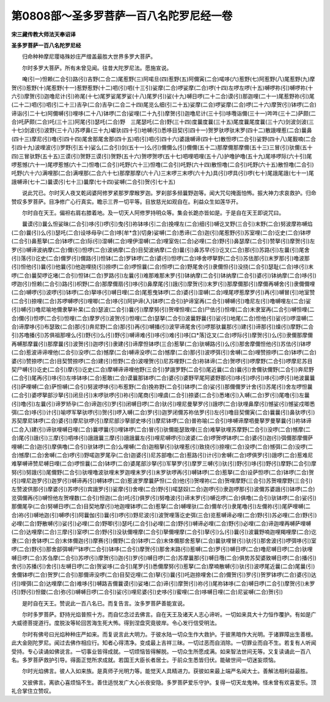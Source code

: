 第0808部～圣多罗菩萨一百八名陀罗尼经一卷
============================================

**宋三藏传教大师法天奉诏译**

**圣多罗菩萨一百八名陀罗尼经**


　　归命种种摩尼璎珞殊妙庄严缯盖最胜大世界多罗大菩萨。

　　尔时多罗大菩萨。所有未曾见闻。往昔大陀罗尼法。愿施宣说。

　　唵(引一)怛赖(二合引)路(引)吉野(二合二)尾惹野(三)阿喏旦(四)惹野(五)阿儞寅(二合)喏哆(六)惹野(七)阿惹野(八)尾惹野(九)摩贺(引)惹野(十)尾惹野(十一)惹野惹野(十二)呬(引)呬(十三引)娑摩(二合)啰娑摩(二合)啰(十四)左啰左啰(十五)嚩啰祢(引)嚩啰祢(十六引)摩贺(引)迦噜尼计(引)祢尾(十七)尾罗娑尾罗娑(十八)尾罗(引)娑(十九)嚩日啰(二十二合)谟(引)那迦哩(二十一)尾惹野祢(引)尾(二十二)呬(引)呬(引二十三)吉孕(二合)吉孕(二合二十四)尾览么细(引二十五)娑摩(二合)啰娑摩(二合)啰(二十六)摩贺(引)钵啰(二合)谛诣(引二十七)阿儞嚩(引)哩哆(二十八)钵啰(二合)娑哩(二十九引)摩贺(引)迦噜尼计(三十引)哆囕诣儞(三十一)吽吽(三十二)萨颇(二合)吒萨颇(二合)吒(三十三)阿尾(引)瑟吒(二合)野　三尾瑟吒(二合)野(三十四)度曩度曩(三十五)尾度曩尾度曩(三十六)剑波剑波(三十七)剑波(引)波野(三十八)苏啰鼻(三十九)巘驮(四十引)地嚩(引)悉哆目契(引四十一)贺罗驮啰驮末罗(四十二)散誐哩惹(二合)曩鼻(四十三)摩尼(引)噜(引四十四)尾舍那尾舍那(四十五)呬(引)呬(引四十六)婆誐嚩谛(四十七)散怛啰(二合引)娑野(四十八)尾觐喃(二合引四十九)波哩波(引)罗野(引五十)娑么(二合引)剑(五十一)么(引)儞儞么(引)儞儞(五十二)那摩儞那摩儞(五十三)三冒(引)驮儞(五十四)三冒驮野(五十五)三谟(引)贺野三谟(引)贺野(五十六)贺啰贺啰(五十七)呬哩呬哩(五十八)护噜护噜(五十九)尾哆啰际(六十引)尾啰惹憾(六十一)尾啰惹憾(六十二)怛噜(二合引)吒野(六十三)怛噜(二合引)吒野(六十四)散怛噜(二合引)吒野(六十五)散怛噜(二合引)吒野(六十六)满哩那(二合)满哩那(二合六十七)那摩那摩(六十八)三末啰三末啰(六十九)具(引)啰具(引)啰(七十)尾誐尾誐(七十一)尾誐嚩谛(七十二)曩谟(引七十三)曩摩(七十四)娑嚩(二合引)贺(引七十五)

　　说此咒已。尔时天人夜叉乾闼婆阿修罗紧那罗摩睺罗迦。罗刹部多频曩野迦等。闻大咒句掩面怕怖。振大神力求哀救护。归命赞叹多罗菩萨。目净修广心行真实。瞻示三界一切平等。目放慈光如观自在。利益众生如莲华开。

　　尔时自在天王。偏袒右肩右膝着地。及一切天人阿修罗持明众等。集会长跪亦皆如是。于是自在天王即说咒曰。

　　曩谟(引)曩么怛娑昧(二合引)哆(引)啰(引)曳(引)祢钵哆(引二合)挽哩左(二合)细(引)嚩讫叉野(三合引)末野(二合)努波摩祢嚩焰(二合)曩(引)么(引)瑟吒(二合)设哆母孕(二合)哆[牟*含](切身)娑嚩(二合)悉谛(二合)迦(引)尾惹野(引)苏室哩(二合)讫史(二合)钵啰(二合引)鼻惹拏(二合)钵啰(二合)际(引)湿嚩(二合)哩伊湿嚩(二合)哩室佐(二合)必哩(二合)野(引)鼻瑟摩(二合引)赞拏(引)摩贺(引)左罗(引)嚩谛波纳摩(二合)儞(引)怛啰(二合)波纳摩(二合)目契波纳摩(二合)曩(引)鼻苏早(引)讫叉(二合)那(引)苏路(引)左曩(引)尾舍(引)落(引)讫史(二合)儞罗(引)儞路(引)怛钵(二合)罗钵啰(二合)婆(引)怛啰(二合)哆舍啰拏野(二合引)苏佉那(引)末罗那(引)噜波那(引)怛他(引)曩(引)他曩(引)他迦哩挠(引)捺啰(二合)啰怛曩(二合)怛啰(二合)野尾舍(引)隶儞怛(引)没挠(二合引)瑟耻(二合)哆(引)末啰(二合)曩契啰讫堵(二合引)怛钵(二合)罗路(引)左曩(引)难那难那末罗(引)钵纳摩(二合引)钵纳摩(二合引)婆(引)钵纳摩(二合)哆(引)啰迦(引)怛赖(二合引)路(引)枳野(二合)那摩儞扇(引)哆(引)鼻摩尾(引)誐(引)摩贺(引)末罗(引)那摩儞那(引)摩儞再嚩舍(引)隶儞儞哩(二合)嚩啰(引)波啰(引)钵啰(二合)拏哆(引)嚩日哩(二合)尾惹曳钵啰(二合)婆(引)湿嚩(二合)哩尾啰惹摩罗(引)再(引)嚩冒(引)地室赞(二合引)捺哩(二合)苏啰嚩啰(引)哩唧(二合)哆(引)阿护谛(入)钵啰(二合引)护谛室再(二合引)嚩嚩(引)噜尼左(引)噜嚩哩左(二合)娑(引)嚩(引)噜尼喻地儞隶拏补杲(二合)瑟波(二合引)曩(引)摩摩努(引)贺哩怛哩(二合)尸佉(引)怛哩(二合)末隶室再(二合引)嚩怛哩(二合)儞(引)怛啰(二合引)怛哩(二合)摩罗(引)波贺(引)怛哩(二合)瑟拏(二合引)波曩野曩(引)娑(引)地尾(二合)怛他(引)娑(引)啰湿嚩(二合)谛摩哆(引)布瑟致(二合)那(引)奔尼野(二合)那(引)再(引)嚩播(引)波罕谛尾舍(引)啰那驮曩那(引)建(引)谛那(引)燥(引)摩野(二合引)苏噜播(引)苏俱祖那哩么(引)野(引)么(引)野(引)嚩谛难(引)哆(引)难(引)哆[口*落]讫叉(二合)啰际(引)摩贺(引)么(引)隶儞那摩儞再嚩那摩曩(引)那摩曩(引)波贺(引)迦啰(引)隶建(引)谛摩怛钵啰(三合)惹拏(二合)驮嚩路(引)么(引)那舍摩儞怛他(引)苏佉(引)钵啰(二合)惹波谛谛哩他(二合引)没啰(二合)憾摩(二合)嚩谛没啰(二合)憾摩(二合)那(引)波啰弭(引)舍嚩(二合)哩赞捺啰(二合)钵啰(二合)婆(引)赞捺啰(二合)目契赞捺啰(二合)建(引)怛野(二合)波哩贺(引)尼苏哩野(二合)祢钵谛(二合)贺啰(引)啰摩野(二合引)啰摩尼苏目契尸嚩(引)讫史(二合引)摩(引)讫史(二合)摩嚩谛谛哩他野(三合引)梦誐罗野(二合引)尾近曩(二合)曩(引)舍儞驮儞野(二合引)奔尼野(二合引)尾再(引)哆(引)左哆钵哆(二合)惹敢(二合)谟曩那钵啰(二合)婆(引)婆野罕尾阿婆野那(引)哆(引)啰(引)哆(引)啰(引)地波曩曩(引)萨哩嚩(二合)萨怛嚩(二合引)努波啰哆(引)布惹野(二合)挽祢野(二合引)钵啰(二合)娑(引)那儞儞罗计舍(引)苏尾(引)舍左啰怛曩(二合引)婆啰拏部沙拏(引)闭旦(引)末啰驮啰(引)祢(引)尾商(引)哩虞(二合引)捺婆(二合引)悉堵(引)入嚩(二合)罗(引)尾噜(引)左曩(引)噜(引)左曩(引)谛罗矫孕(二合)谛迦(引)罗(引)闭嚩日啰(二合)驮(引)哩尼曼拏罗(引)誐啰(二合)驮哩鼻摩(引)憾娑(引)憾娑戍唧悉弭(二合)哆(引)计(引)喻啰军拏驮啰(引)贺(引)啰入嚩(二合)罗(引)迦罗闭儞苏祢佉罗(引)左(引)噜目契儞寅(二合)曩曩(引)鼻驮啰(引)苏契摩尼钵啰(二合)婆(引)摩尼驮啰(引)摩尼部沙拏部史哆(引)摩尼钵啰(二合)普祢喻(二合引)哆嚩谛摩呬曼拏罗曼拏曩(引)祢钵谛(二合入)建(引)谛驮哩嚩日哩(二合)曩啰曩(引)哩钵啰(二合)冒(引)驮儞能瑟致哩(三合)难拏驮哩苏摩野(二合引)没啰(二合)憾摩(二合)尾(引)誐(引)三摩(引)呬哆(引)誐誐曩三摩(引)誐誐曩左(引)哩尼嚩啰(引)波婆(二合)啰贺啰钵啰(二合)婆(引)迦(引)弭儞那摩儞萨哩嚩(二合)迦(引)摩俱噜(二合引)驮钵啰(二合)么哩嚩(二合)迦租拏(引)驮哩惹(引)致挠(引)捺哩(二合)没啰(二合)憾弭(二合)没啰(二合)憾摩(二合)舍嚩(二合)啰(引)野喏迦罗尾孕(二合)迦婆(引)尼苏部噜(二合)惹路(引)计(引)舍嚩(二合)啰俱罗(引)誐啰(二合)惹难尼难拏嚩谛赞尼嚩日哩(二合)啰怛曩(二合)钵啰(二合)婆尾部沙拏(引)军拏罗(引)摩罗三嚩(引)驮(引)野(引)哆(引)野(引)摩野(二合引)摩努(引)努誐(引)尾儞野(二合引)驮哩噜波驮哩末罗迦哩末罗(引)末罗驮啰再(引)嚩钵啰(二合)惹拏(二合)设萨怛啰(二合)钵啰(二合)贺(引)哩尼迦罗(引)迦罗(引)嚩谛再(引)嚩钵啰(二合)惹波罗摩曩萨怛(二合)他(引)贺哩祢(二合)贺哩摩野(三合引)苏贺哩摩野(三合引)左赞波供那(引)摩婆(引)苏啰(引)宾誐罗(引)娑摩(引)舍哩(二合)野(引)喏瑟奴(二合)迦啰(引)隶迦啰那(引)波儞苏婆誐(引)钵啰(二合)览弭儞再(引)嚩怛他左贺哩数(二合引)怛迦(二合)吒(引)俱罗(引)努噜波(引)谛末罗(引)嚩讫啰(二合)俱噜(二合引)驮钵啰(二合)娑(引)那儞尾孕(二合)努嚩日啰(二合)目契地摩(引)地迦哩钵啰(二合)惹拏(二合)嚩哩驮(二合)儞牟(引)隶尾噜(引)左儞祢(引)尾萨哩嚩(二合)祢(引)嚩地迦(引)嚩啰(引)阿曩伽(引)曩(引)啰(引)野尼波(引)波贺哩落讫史弭(三合)览惹嚩谛必哩(二合)野(引)苏必哩(二合)野(引)必哩(二合)野散嚩(引)娑(引)必哩(二合)野唧(引)瑟吒(二合引)必哩(二合)野(引)嚩谛必哩(二合)野(引)必哩(二合)谛迦哩再嚩萨哩嚩(二合)达哩摩(二合)三摩(引)室啰(二合)野(引)没驮儞哩摩(二合引)拏儞哩摩(二合引)拏(引)么(引)曩(引)波曩野喃迦哩羯哩摩(二合)讫隶(二合)舍钵啰(二合)末体儞迦(引)摩赛(引)儞野(二合)钵啰(二合)末体儞那舍惹拏(二合)曩驮哩冒(引)驮(引)那舍波(引)啰弭哆(引)室啰(二合)野(引)那舍部弭嚩尸钵啰(二合引)钵哆(二合引)摩贺(引)那舍末路(引)惹嚩(二合)罗(引)嚩日啰(二合)噜尼嚩日啰(二合)驮哩嚩日啰(二合)苏刍摩(二合引)苏啰(引)摩贺(引)迦(引)罗(引)嚩日啰(二合)苏摩曩那(引)嚩日囕(二合)俱势苏契婆致嚩日啰(二合)播(引)舍(引)苏播(引)舍(引)左嚩日啰(二合)贺娑哆(二合引)尾罗(引)悉儞摩努(引)惹拏(二合)摩喃散嚩(引)驮(引)波啰尾近曩(二合)尾曩(引)舍儞钵啰(二合)贺罗(二合引)那儞谛没啰(二合)目契讫哩(二合)拏(引)曩(引)吒迦捺哩舍(二合)儞贺(引)罗(引)贺罗钵啰(二合)婆(引)达(引)哩弭(二合)达哩摩(二合)难哆(引)嚩路吉儞曩谟(引)娑堵(二合)谛(引)摩贺(引)祢(引)尾祢钵哆(二合)嚩日啰(二合引)摩贺(引)未罗(引)野(引)怛鑁(二合)弥(引)嚩嚩日啰(二合引)娑(引)哩尼婆(引)史哆(引)蜜哩(二合)哆嚩日哩(二合)尼娑嚩(二合)贺(引)

　　是时自在天王。赞说此一百八名已。而复告言。汝多罗菩萨善能宣说。

　　尔时多罗菩萨。舒持光焰普照十方。而自忆念过去佛言。自在天王及诸天人志心谛听。一切如来具大十力恒作覆护。有如是广大威德菩提道行。度脱汝等轮回苦海生死大怖。得到涅盘究竟彼岸。令心发行信受明法。

　　尔时有佛号曰光焰种种庄严如来。而复说言此大明力。于彼水陆一切众生作大救护。于彼黑暗作大光明。于诸罪障出生善根。此大金刚陀罗尼。闻过去佛作相应行。知者心得清净。变成最上吉祥三昧。一切过恶而自消除。一切罪业而自不生。若复有人听闻受持。专心读诵如佛说言。一切事业皆得成就。一切烦恼皆得解脱。一切众生所愿成满。如来智法世间无等。又复读诵此一百八名。多罗菩萨救护引导。得面正觉所求成就。若国王大臣长者居士。于前众生悉皆归伏。能破世间一切迷妄烦恼。

　　尔时光焰佛言。彼人入如来族。是真师子光明力等。能觉天人具精进力。获彼如来最上端严名闻大士。善解法相利益最胜。

　　又彼佛言。离欲心喜烦恼不生。善住适悦发广大心长夜安隐。多罗菩萨爱乐守护。复得一切天龙鬼神。怪未曾有欢喜爱乐。顶礼合掌住立赞叹。
